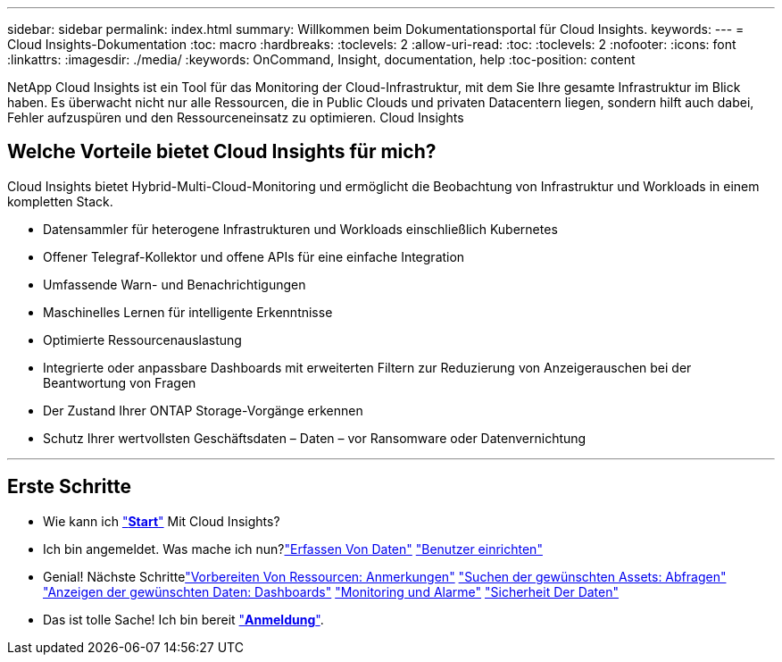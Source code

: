 ---
sidebar: sidebar 
permalink: index.html 
summary: Willkommen beim Dokumentationsportal für Cloud Insights. 
keywords:  
---
= Cloud Insights-Dokumentation
:toc: macro
:hardbreaks:
:toclevels: 2
:allow-uri-read: 
:toc: 
:toclevels: 2
:nofooter: 
:icons: font
:linkattrs: 
:imagesdir: ./media/
:keywords: OnCommand, Insight, documentation, help
:toc-position: content


[role="lead"]
NetApp Cloud Insights ist ein Tool für das Monitoring der Cloud-Infrastruktur, mit dem Sie Ihre gesamte Infrastruktur im Blick haben. Es überwacht nicht nur alle Ressourcen, die in Public Clouds und privaten Datacentern liegen, sondern hilft auch dabei, Fehler aufzuspüren und den Ressourceneinsatz zu optimieren. Cloud Insights



== Welche Vorteile bietet Cloud Insights für mich?

Cloud Insights bietet Hybrid-Multi-Cloud-Monitoring und ermöglicht die Beobachtung von Infrastruktur und Workloads in einem kompletten Stack.

* Datensammler für heterogene Infrastrukturen und Workloads einschließlich Kubernetes
* Offener Telegraf-Kollektor und offene APIs für eine einfache Integration
* Umfassende Warn- und Benachrichtigungen
* Maschinelles Lernen für intelligente Erkenntnisse
* Optimierte Ressourcenauslastung
* Integrierte oder anpassbare Dashboards mit erweiterten Filtern zur Reduzierung von Anzeigerauschen bei der Beantwortung von Fragen
* Der Zustand Ihrer ONTAP Storage-Vorgänge erkennen 
* Schutz Ihrer wertvollsten Geschäftsdaten – Daten – vor Ransomware oder Datenvernichtung


'''


== Erste Schritte

* Wie kann ich link:task_cloud_insights_onboarding_1.html["*Start*"] Mit Cloud Insights?
* Ich bin angemeldet. Was mache ich nun?link:task_getting_started_with_cloud_insights.html["Erfassen Von Daten"]
link:concept_user_roles.html["Benutzer einrichten"]
* Genial! Nächste Schrittelink:task_defining_annotations.html["Vorbereiten Von Ressourcen: Anmerkungen"]
link:concept_querying_assets.html["Suchen der gewünschten Assets: Abfragen"]
link:concept_dashboards_overview.html["Anzeigen der gewünschten Daten: Dashboards"]
link:https:task_create_monitor.html["Monitoring und Alarme"]
link:https://docs.netapp.com/us-en/cloudinsights/task_cs_getting_started.html["Sicherheit Der Daten"]
* Das ist tolle Sache! Ich bin bereit link:concept_subscribing_to_cloud_insights.html["*Anmeldung*"].

